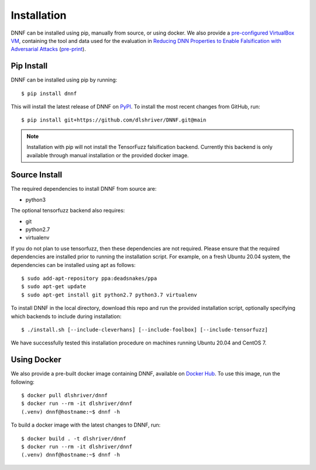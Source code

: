.. _installation:

Installation
============

DNNF can be installed using pip, manually from source, or using docker.
We also provide a `pre-configured VirtualBox VM <https://doi.org/10.5281/zenodo.4439219>`_, 
containing the tool and data used for the evaluation in 
`Reducing DNN Properties to Enable Falsification with Adversarial Attacks <https://doi.org/10.1109/ICSE43902.2021.00036>`_ (`pre-print`_).

Pip Install
-----------

DNNF can be installed using pip by running::

  $ pip install dnnf

This will install the latest release of DNNF on `PyPI`_. 
To install the most recent changes from GitHub, run::

  $ pip install git+https://github.com/dlshriver/DNNF.git@main

.. note::

  Installation with pip will not install the TensorFuzz falsification backend. 
  Currently this backend is only available through manual installation or the provided docker image.

Source Install
--------------

The required dependencies to install DNNF from source are:

- python3

The optional tensorfuzz backend also requires:

- git
- python2.7
- virtualenv

If you do not plan to use tensorfuzz, then these dependencies are not required.
Please ensure that the required dependencies are installed prior to running the installation script.
For example, on a fresh Ubuntu 20.04 system, the dependencies can be installed using apt as follows::

  $ sudo add-apt-repository ppa:deadsnakes/ppa
  $ sudo apt-get update
  $ sudo apt-get install git python2.7 python3.7 virtualenv

To install DNNF in the local directory, download this repo and run the provided installation script,
optionally specifying which backends to include during installation::

  $ ./install.sh [--include-cleverhans] [--include-foolbox] [--include-tensorfuzz]

We have successfully tested this installation procedure on machines running Ubuntu 20.04 and CentOS 7.

Using Docker
------------

We also provide a pre-built docker image containing DNNF, available on `Docker Hub`_. To use this image, run the following::

  $ docker pull dlshriver/dnnf
  $ docker run --rm -it dlshriver/dnnf
  (.venv) dnnf@hostname:~$ dnnf -h

To build a docker image with the latest changes to DNNF, run::

  $ docker build . -t dlshriver/dnnf
  $ docker run --rm -it dlshriver/dnnf
  (.venv) dnnf@hostname:~$ dnnf -h


.. _`pre-print`: <https://davidshriver.me/files/publications/ICSE21-DNNF.pdf
.. _`PyPI`: https://pypi.org/project/dnnf/
.. _`Docker Hub`: https://hub.docker.com/r/dlshriver/dnnf
